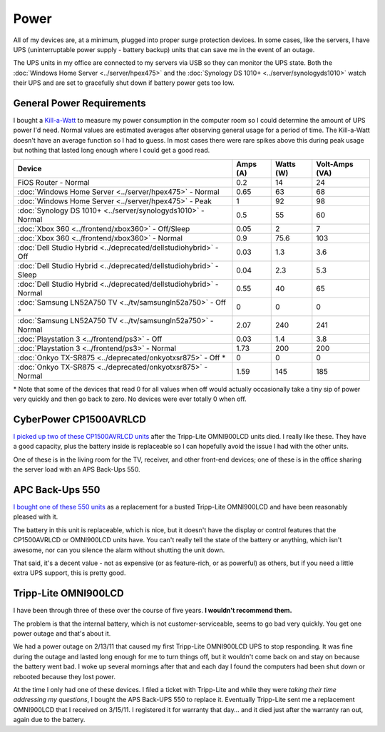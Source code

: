 =====
Power
=====

All of my devices are, at a minimum, plugged into proper surge protection devices. In some cases, like the servers, I have UPS (uninterruptable power supply - battery backup) units that can save me in the event of an outage.

The UPS units in my office are connected to my servers via USB so they can monitor the UPS state. Both the :doc:`Windows Home Server <../server/hpex475>` and the :doc:`Synology DS 1010+ <../server/synologyds1010>` watch their UPS and are set to gracefully shut down if battery power gets too low.

General Power Requirements
==========================

I bought a `Kill-a-Watt <http://www.amazon.com/dp/B000RGF29Q?tag=mhsvortex>`_ to measure my power consumption in the computer room so I could determine the amount of UPS power I'd need. Normal values are estimated averages after observing general usage for a period of time. The Kill-a-Watt doesn't have an average function so I had to guess. In most cases there were rare spikes above this during peak usage but nothing that lasted long enough where I could get a good read.

====================================================================  ========  =========  ==============
Device                                                                Amps (A)  Watts (W)  Volt-Amps (VA)
====================================================================  ========  =========  ==============
FiOS Router - Normal                                                  0.2       14         24
:doc:`Windows Home Server <../server/hpex475>` - Normal               0.65      63         68
:doc:`Windows Home Server <../server/hpex475>` - Peak                 1         92         98
:doc:`Synology DS 1010+ <../server/synologyds1010>` - Normal          0.5       55         60
:doc:`Xbox 360 <../frontend/xbox360>` - Off/Sleep                     0.05      2          7
:doc:`Xbox 360 <../frontend/xbox360>` - Normal                        0.9       75.6       103
:doc:`Dell Studio Hybrid <../deprecated/dellstudiohybrid>` - Off      0.03      1.3        3.6
:doc:`Dell Studio Hybrid <../deprecated/dellstudiohybrid>` - Sleep    0.04      2.3        5.3
:doc:`Dell Studio Hybrid <../deprecated/dellstudiohybrid>` - Normal   0.55      40         65
:doc:`Samsung LN52A750 TV <../tv/samsungln52a750>` - Off \*           0         0          0
:doc:`Samsung LN52A750 TV <../tv/samsungln52a750>` - Normal           2.07      240        241
:doc:`Playstation 3 <../frontend/ps3>` - Off                          0.03      1.4        3.8
:doc:`Playstation 3 <../frontend/ps3>` - Normal                       1.73      200        200
:doc:`Onkyo TX-SR875 <../deprecated/onkyotxsr875>` - Off \*           0         0          0
:doc:`Onkyo TX-SR875 <../deprecated/onkyotxsr875>` - Normal           1.59      145        185
====================================================================  ========  =========  ==============

\* Note that some of the devices that read 0 for all values when off would actually occasionally take a tiny sip of power very quickly and then go back to zero. No devices were ever totally 0 when off.

CyberPower CP1500AVRLCD
=======================
`I picked up two of these CP1500AVRLCD units <http://www.amazon.com/dp/B000FBK3QK?tag=mhsvortex>`_ after the Tripp-Lite OMNI900LCD units died. I really like these. They have a good capacity, plus the battery inside is replaceable so I can hopefully avoid the issue I had with the other units.

One of these is in the living room for the TV, receiver, and other front-end devices; one of these is in the office sharing the server load with an APS Back-Ups 550.

.. image:: cp1500avrlcd.jpg

APC Back-Ups 550
================
`I bought one of these 550 units <http://www.amazon.com/dp/B0019804U8?tag=mhsvortex>`_ as a replacement for a busted Tripp-Lite OMNI900LCD and have been reasonably pleased with it.

.. image:: backups550.jpg

The battery in this unit is replaceable, which is nice, but it doesn't have the display or control features that the CP1500AVRLCD or OMNI900LCD units have. You can't really tell the state of the battery or anything, which isn't awesome, nor can you silence the alarm without shutting the unit down.

That said, it's a decent value - not as expensive (or as feature-rich, or as powerful) as others, but if you need a little extra UPS support, this is pretty good.

Tripp-Lite OMNI900LCD
=====================

I have been through three of these over the course of five years. **I wouldn't recommend them.**

.. image:: omni900lcd.jpg

The problem is that the internal battery, which is not customer-serviceable, seems to go bad very quickly. You get one power outage and that's about it.

We had a power outage on 2/13/11 that caused my first Tripp-Lite OMNI900LCD UPS to stop responding. It was fine during the outage and lasted long enough for me to turn things off, but it wouldn't come back on and stay on because the battery went bad. I woke up several mornings after that and each day I found the computers had been shut down or rebooted because they lost power.

At the time I only had one of these devices. I filed a ticket with Tripp-Lite and while they were *taking their time addressing my questions*, I bought the APS Back-UPS 550 to replace it. Eventually Tripp-Lite sent me a replacement OMNI900LCD that I received on 3/15/11. I registered it for warranty that day... and it died just after the warranty ran out, again due to the battery.